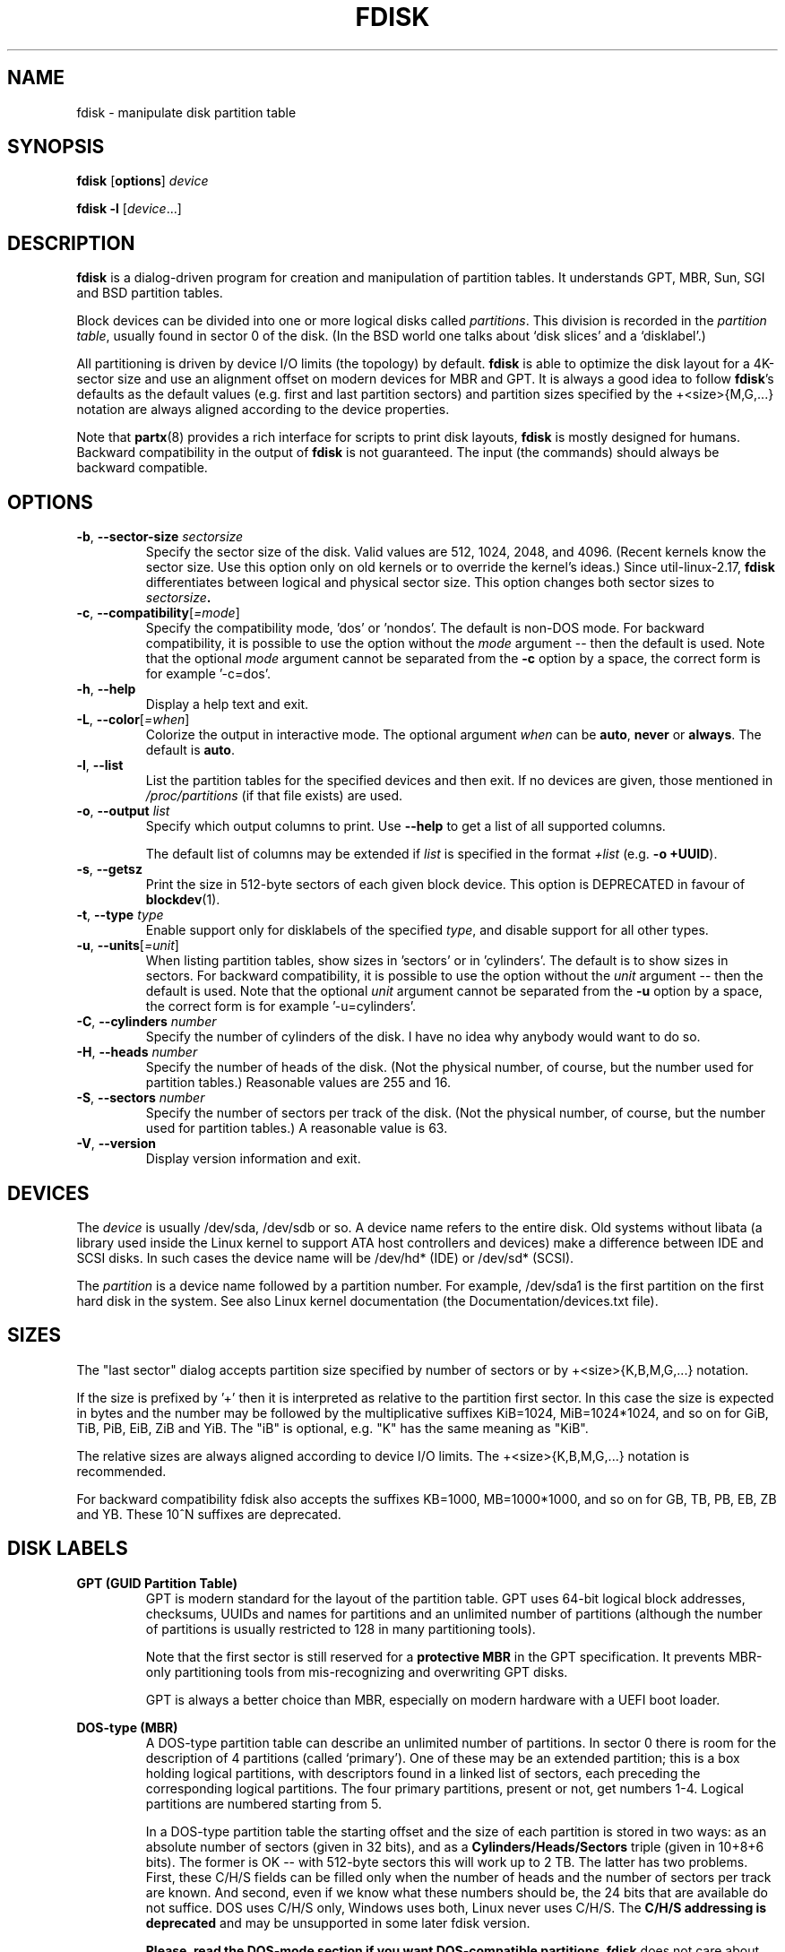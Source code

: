 .\" Copyright 1992, 1993 Rickard E. Faith (faith@cs.unc.edu)
.\" Copyright 1998 Andries E. Brouwer (aeb@cwi.nl)
.\" Copyright 2012 Davidlohr Bueso <dave@gnu.org>
.\" Copyright (C) 2013 Karel Zak <kzak@redhat.com>
.\" May be distributed under the GNU General Public License
.TH FDISK 8 "September 2013" "util-linux" "System Administration"

.SH NAME
fdisk \- manipulate disk partition table

.SH SYNOPSIS
.B fdisk
.RB [ options ]
.I device
.sp
.B fdisk \-l
.RI [ device ...]

.SH DESCRIPTION
.B fdisk
is a dialog-driven program for creation and manipulation of partition tables.
It understands GPT, MBR, Sun, SGI and BSD partition tables.

Block devices can be divided into one or more logical disks called
.IR partitions .
This division is recorded in the
.IR "partition table" ,
usually found in sector 0 of the disk.
(In the BSD world one talks about `disk slices' and a `disklabel'.)

All partitioning is driven by device I/O limits (the topology) by default.
.B fdisk
is able to optimize the disk layout for a 4K-sector size and use an alignment offset on
modern devices for MBR and GPT.  It is always a good idea to follow \fBfdisk\fR's defaults
as the default values (e.g. first and last partition sectors) and partition
sizes specified by the +<size>{M,G,...} notation are always aligned according
to the device properties.

Note that
.BR partx (8)
provides a rich interface for scripts to print disk layouts,
.B fdisk
is mostly designed for humans.  Backward compatibility in the output of
.B fdisk
is not guaranteed.  The input (the commands) should always be backward compatible.

.SH OPTIONS
.TP
\fB\-b\fR, \fB\-\-sector-size\fR \fIsectorsize\fP
Specify the sector size of the disk.  Valid values are 512, 1024, 2048, and 4096.
(Recent kernels know the sector size.  Use this option only on old kernels or
to override the kernel's ideas.)  Since util-linux-2.17, \fBfdisk\fR differentiates
between logical and physical sector size.  This option changes both sector sizes to
.IB sectorsize .
.TP
\fB\-c\fR, \fB\-\-compatibility\fR[\fI=mode\fR]
Specify the compatibility mode, 'dos' or 'nondos'.  The default is non-DOS
mode.  For backward compatibility, it is possible to use the option without
the \fImode\fR argument -- then the default is used.  Note that the optional
\fImode\fR argument cannot be separated from the \fB-c\fR option by a space,
the correct form is for example '-c=dos'.
.TP
\fB\-h\fR, \fB\-\-help\fR
Display a help text and exit.
.TP
\fB\-L\fR, \fB\-\-color\fR[\fI=when\fR]
Colorize the output in interactive mode.  The optional argument \fIwhen\fP can
be \fBauto\fR, \fBnever\fR or \fBalways\fR.  The default is \fBauto\fR.
.TP
\fB\-l\fR, \fB\-\-list\fR
List the partition tables for the specified devices and then exit.
If no devices are given, those mentioned in
.I /proc/partitions
(if that file exists) are used.
.TP
.BR \-o , " \-\-output " \fIlist\fP
Specify which output columns to print.  Use
.B \-\-help
to get a list of all supported columns.

The default list of columns may be extended if \fIlist\fP is
specified in the format \fI+list\fP (e.g. \fB-o +UUID\fP).
.TP
\fB\-s\fR, \fB\-\-getsz\fR
Print the size in 512-byte sectors of each given block device.  This option is DEPRECATED
in favour of
.BR blockdev (1).
.TP
\fB\-t\fR, \fB\-\-type\fR \fItype\fR
Enable support only for disklabels of the specified \fItype\fP, and disable
support for all other types.
.TP
\fB\-u\fR, \fB\-\-units\fR[\fI=unit\fR]
When listing partition tables, show sizes in 'sectors' or in 'cylinders'.  The
default is to show sizes in sectors.  For backward compatibility, it is possible
to use the option without the \fIunit\fR argument -- then the default is used.
Note that the optional \fIunit\fR argument cannot be separated from the \fB-u\fR
option by a space, the correct form is for example '-u=cylinders'.

.TP
\fB\-C\fR, \fB\-\-cylinders\fR \fInumber\fR
Specify the number of cylinders of the disk.
I have no idea why anybody would want to do so.
.TP
\fB\-H\fR, \fB\-\-heads\fR \fInumber\fR
Specify the number of heads of the disk.  (Not the physical number,
of course, but the number used for partition tables.)
Reasonable values are 255 and 16.
.TP
\fB\-S\fR, \fB\-\-sectors\fR \fInumber\fR
Specify the number of sectors per track of the disk.
(Not the physical number, of course, but the number used for
partition tables.) A reasonable value is 63.

.TP
\fB\-V\fR, \fB\-\-version\fR
Display version information and exit.

.SH DEVICES
The
.I device
is usually /dev/sda, /dev/sdb or so.  A device name refers to the entire disk.
Old systems without libata (a library used inside the Linux kernel to support
ATA host controllers and devices) make a difference between IDE and SCSI disks.
In such cases the device name will be /dev/hd* (IDE) or /dev/sd* (SCSI).

The
.I partition
is a device name followed by a partition number.  For example, /dev/sda1 is the
first partition on the first hard disk in the system.  See also Linux kernel
documentation (the Documentation/devices.txt file).

.SH SIZES
The "last sector" dialog accepts partition size specified by number of sectors
or by +<size>{K,B,M,G,...} notation. 

If the size is prefixed by  '+' then it is interpreted as relative to the
partition first sector. In this case the size is expected in bytes and the
number may be followed by the multiplicative suffixes KiB=1024, MiB=1024*1024,
and so on for GiB, TiB, PiB, EiB, ZiB and YiB. The "iB" is optional, e.g. "K"
has the same meaning as "KiB". 

The relative sizes are always aligned according to device I/O limits.  The
+<size>{K,B,M,G,...} notation is recommended.

For backward compatibility fdisk also accepts the suffixes KB=1000,
MB=1000*1000, and so on for GB, TB, PB, EB, ZB and YB. These 10^N suffixes
are deprecated.

.SH DISK LABELS
.B GPT (GUID Partition Table)
.RS
GPT is modern standard for the layout of the partition table.  GPT uses 64-bit
logical block addresses, checksums, UUIDs and names for partitions and an
unlimited number of partitions (although the number of partitions is
usually restricted to 128 in many partitioning tools).

Note that the first sector is still reserved for a
.B protective MBR
in the GPT specification.  It prevents MBR-only partitioning tools
from mis-recognizing and overwriting GPT disks.

GPT is always a better choice than MBR, especially on modern hardware with a UEFI
boot loader.
.RE

.B DOS-type (MBR)
.RS
A DOS-type partition table can describe an unlimited number of partitions.  In sector 0
there is room for the description of 4 partitions (called `primary').  One of
these may be an extended partition; this is a box holding logical partitions,
with descriptors found in a linked list of sectors, each preceding the
corresponding logical partitions.  The four primary partitions, present or not,
get numbers 1-4.  Logical partitions are numbered starting from 5.

In a DOS-type partition table the starting offset and the size of each
partition is stored in two ways: as an absolute number of sectors (given in 32
bits), and as a
.B Cylinders/Heads/Sectors
triple (given in 10+8+6 bits).  The former is OK -- with 512-byte sectors this
will work up to 2 TB.  The latter has two problems.  First, these C/H/S fields
can be filled only when the number of heads and the number of sectors per track
are known.  And second, even if we know what these numbers should be, the 24
bits that are available do not suffice.  DOS uses C/H/S only, Windows uses
both, Linux never uses C/H/S.  The
.B C/H/S addressing is deprecated
and may be unsupported in some later fdisk version.

.B Please, read the DOS-mode section if you want DOS-compatible partitions.
.B fdisk
does not care about cylinder boundaries by default.
.RE

.B BSD/Sun-type
.RS
A BSD/Sun disklabel can describe 8 partitions, the third of which should be a `whole
disk' partition.  Do not start a partition that actually uses its first sector
(like a swap partition) at cylinder 0, since that will destroy the disklabel.
Note that a
.B BSD label
is usually nested within a DOS partition.
.RE

.B IRIX/SGI-type
.RS
An IRIX/SGI disklabel can describe 16 partitions, the eleventh of which should be an entire
`volume' partition, while the ninth should be labeled `volume header'.  The
volume header will also cover the partition table, i.e., it starts at block
zero and extends by default over five cylinders.  The remaining space in the
volume header may be used by header directory entries.  No partitions may
overlap with the volume header.  Also do not change its type or make some
filesystem on it, since you will lose the partition table.  Use this type of
label only when working with Linux on IRIX/SGI machines or IRIX/SGI disks under
Linux.
.RE

A sync() and an ioctl(BLKRRPART) (rereading the partition table from disk)
are performed before exiting when the partition table has been updated.

.SH "DOS mode and DOS 6.x WARNING"
.B Note that all this is deprecated.  You don't have to care about things like
.B geometry and cylinders on modern operating systems.  If you really want
.B DOS-compatible partitioning then you have to enable DOS mode and cylinder
.B units by using the '-c=dos -u=cylinders' fdisk command-line options.

The DOS 6.x FORMAT command looks for some information in the first sector of
the data area of the partition, and treats this information as more reliable
than the information in the partition table.  DOS FORMAT expects DOS FDISK to
clear the first 512 bytes of the data area of a partition whenever a size
change occurs.  DOS FORMAT will look at this extra information even if the /U
flag is given -- we consider this a bug in DOS FORMAT and DOS FDISK.

The bottom line is that if you use \fBfdisk\fR or \fBcfdisk\fR to change the
size of a DOS partition table entry, then you must also use
.BR dd "(1) to " "zero the first 512 bytes"
of that partition before using DOS FORMAT to format the partition.  For
example, if you were using \fBfdisk\fR to make a DOS partition table entry for
/dev/sda1, then (after exiting \fBfdisk\fR and rebooting Linux so that the
partition table information is valid) you would use the command "dd
if=/dev/zero of=/dev/sda1 bs=512 count=1" to zero the first 512 bytes of the
partition.

.B fdisk
usually obtains the disk geometry automatically.  This is not necessarily the
physical disk geometry (indeed, modern disks do not really have anything like a
physical geometry, certainly not something that can be described in the simplistic
Cylinders/Heads/Sectors form), but it is the disk geometry that MS-DOS uses for
the partition table.

Usually all goes well by default, and there are no problems if Linux is the
only system on the disk.  However, if the disk has to be shared with other
operating systems, it is often a good idea to let an fdisk from another
operating system make at least one partition.  When Linux boots it looks at the
partition table, and tries to deduce what (fake) geometry is required for good
cooperation with other systems.

Whenever a partition table is printed out in DOS mode, a consistency check is
performed on the partition table entries.  This check verifies that the
physical and logical start and end points are identical, and that each
partition starts and ends on a cylinder boundary (except for the first
partition).

Some versions of MS-DOS create a first partition which does not begin
on a cylinder boundary, but on sector 2 of the first cylinder.
Partitions beginning in cylinder 1 cannot begin on a cylinder boundary, but
this is unlikely to cause difficulty unless you have OS/2 on your machine.

For best results, you should always use an OS-specific partition table
program.  For example, you should make DOS partitions with the DOS FDISK
program and Linux partitions with the Linux fdisk or Linux cfdisk programs.
.SH COLORS
Implicit coloring can be disabled by an empty file \fI/etc/terminal-colors.d/fdisk.disable\fR.

See
.BR terminal-colors.d (5)
for more details about colorization configuration. The logical color names
supported by
.B fdisk
are:
.TP
.B header
The header of the output tables.
.TP
.B help-title
The help section titles.
.TP
.B warn
The warning messages.
.TP
.B welcome
The welcome message.

.SH AUTHORS
.MT kzak@redhat.com
Karel Zak
.ME
.br
.MT dave@gnu.org
Davidlohr Bueso
.ME
.br
.PP
The original version was written by
Andries E. Brouwer, A. V. Le Blanc and others.

.SH ENVIRONMENT
.IP LIBFDISK_DEBUG=all
enables libfdisk debug output.
.IP LIBBLKID_DEBUG=all
enables libblkid debug output.
.IP LIBSMARTCOLS_DEBUG=all
enables libsmartcols debug output.

.SH "SEE ALSO"
.BR cfdisk (8),
.BR sfdisk (8),
.BR mkfs (8),
.BR partx (8)

.SH AVAILABILITY
The fdisk command is part of the util-linux package and is available from
ftp://ftp.kernel.org/pub/linux/utils/util-linux/.
